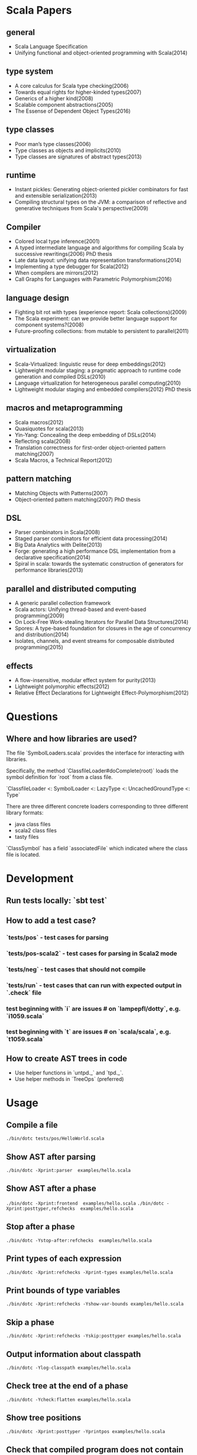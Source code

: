 #+STARTUP: indent

* Scala Papers
** general
- Scala Language Specification
- Unifying functional and object-oriented programming with Scala(2014)

** type system
- A core calculus for Scala type checking(2006)
- Towards equal rights for higher-kinded types(2007)
- Generics of a higher kind(2008)
- Scalable component abstractions(2005)
- The Essense of Dependent Object Types(2016)

** type classes
- Poor man’s type classes(2006)
- Type classes as objects and implicits(2010)
- Type classes are signatures of abstract types(2013)

** runtime
- Instant pickles: Generating object-oriented pickler combinators for fast and extensible serialization(2013)
- Compiling structural types on the JVM: a comparison of reflective and generative techniques from Scala's perspective(2009)

** Compiler
- Colored local type inference(2001)
- A typed intermediate language and algorithms for compiling Scala by successive rewritings(2006) PhD thesis
- Late data layout: unifying data representation transformations(2014)
- Implementing a type debugger for Scala(2012)
- When compilers are mirrors(2012)
- Call Graphs for Languages with Parametric Polymorphism(2016)

** language design
- Fighting bit rot with types (experience report: Scala collections)(2009)
- The Scala experiment: can we provide better language support for component systems?(2008)
- Future-proofing collections: from mutable to persistent to parallel(2011)

** virtualization
- Scala-Virtualized: linguistic reuse for deep embeddings(2012)
- Lightweight modular staging: a pragmatic approach to runtime code
  generation and compiled DSLs(2010)
- Language virtualization for heterogeneous parallel computing(2010)
- Lightweight modular staging and embedded compilers(2012) PhD thesis

** macros and metaprogramming
- Scala macros(2012)
- Quasiquotes for scala(2013)
- Yin-Yang: Concealing the deep embedding of DSLs(2014)
- Reflecting scala(2008)
- Translation correctness for first-order object-oriented pattern matching(2007)
- Scala Macros, a Technical Report(2012)

** pattern matching
- Matching Objects with Patterns(2007)
- Object-oriented pattern matching(2007) PhD thesis

** DSL
- Parser combinators in Scala(2008)
- Staged parser combinators for efficient data processing(2014)
- Big Data Analytics with Delite(2013)
- Forge: generating a high performance DSL implementation from a
  declarative specification(2014)
- Spiral in scala: towards the systematic construction of generators
  for performance libraries(2013)

** parallel and distributed computing
- A generic parallel collection framework
- Scala actors: Unifying thread-based and event-based programming(2009)
- On Lock-Free Work-stealing Iterators for Parallel Data Structures(2014)
- Spores: A type-based foundation for closures in the age of concurrency and distribution(2014)
- Isolates, channels, and event streams for composable distributed programming(2015)

** effects
- A flow-insensitive, modular effect system for purity(2013)
- Lightweight polymorphic effects(2012)
- Relative Effect Declarations for Lightweight Effect-Polymorphism(2012)

* Questions
** Where and how libraries are used?
The file `SymbolLoaders.scala` provides the interface for interacting
with libraries.

Specifically, the method `ClassfileLoader#doComplete(root)` loads the
symbol definition for `root` from a class file.

`ClassfileLoader <: SymbolLoader <: LazyType <: UncachedGroundType <: Type`

There are three different concrete loaders corresponding to three
different library formats:

- java class files
- scala2 class files
- tasty files

`ClassSymbol` has a field `associatedFile` which indicated where the
class file is located.

* Development
** Run tests locally: `sbt test`
** How to add a test case?
*** `tests/pos` - test cases for parsing
*** `tests/pos-scala2` - test cases for parsing in Scala2 mode
*** `tests/neg` - test cases that should not compile
*** `tests/run` - test cases that can run with expected  output in `.check` file
*** test beginning with `i` are issues # on `lampepfl/dotty`, e.g. `i1059.scala`
*** test beginning with `t` are issues # on `scala/scala`, e.g. `t1059.scala`
** How to create AST trees in code
- Use helper functions in `untpd._` and `tpd._`.
- Use helper methods in `TreeOps` (preferred)
* Usage
** Compile a file
=./bin/dotc tests/pos/HelloWorld.scala=
** Show AST after parsing
=./bin/dotc -Xprint:parser  examples/hello.scala=
** Show AST after a phase
=./bin/dotc -Xprint:frontend  examples/hello.scala=
=./bin/dotc -Xprint:posttyper,refchecks  examples/hello.scala=
** Stop after a phase
=./bin/dotc -Ystop-after:refchecks  examples/hello.scala=
** Print types of each expression
=./bin/dotc -Xprint:refchecks -Xprint-types examples/hello.scala=
** Print bounds of type variables
=./bin/dotc -Xprint:refchecks -Yshow-var-bounds examples/hello.scala=
** Skip a phase
=./bin/dotc -Xprint:refchecks -Yskip:posttyper examples/hello.scala=
** Output information about classpath
=./bin/dotc -Ylog-classpath examples/hello.scala=
** Check tree at the end of a phase
=./bin/dotc -Ycheck:flatten examples/hello.scala=
** Show tree positions
=./bin/dotc -Xprint:posttyper -Yprintpos examples/hello.scala=
** Check that compiled program does not contain global vars
=./bin/dotc -Ycheck-reentrant examples/hello.scala=
** Explain errors in low-level types
=./bin/dotc -Yexplain-lowlevel examples/hello.scala=
** Explain type errors in more detail
=./bin/dotc -explaintypes examples/hello.scala=
** Use scalajs as backend
=./bin/dotc -scalajs examples/hello.scala=
* Concepts
** Tasty
Interchange format that stores:

- Trees
- Types
- Positions
- Custom sections

- Tells how all methods are actually implemented
- Included for all classes emitted by dotc
- source code for dependencies

[[https://docs.google.com/document/d/1h3KUMxsSSjyze05VecJGQ5H2yh7fNADtIf3chD3_wr0/edit][TASTY Reference Manual]]
** call-graph analysis
CALL-GRAPH ANALYSIS

Detect program entry points, mark them as reachable

For every reachable method:

- mark all methods called from it as reachable
- track how type params flow to other methods
- track which trait combinations were instantiated

Paper: Ali K., Rapoport M., Lhoták O., Dolby J., Tip F. Constructing
Call Graphs of Scala Programs, ECOOP 2014

WHAT CAN LINKER DO?

- smart specialization
- smart dead code elimination. squeryl: 400 methods vs 1500 methods
  reachable by proguard
- convert classes to value classes
- infer more precise types
- eliminate virtual dispatch
- replace vars by vals
- remove duplicate vals

** miniphases
Tree traversal for each phase will break memory locality, slows down
compilation.

Manually fusion miniphase in one pass improves caching & prefetching,
improves performance.
** run VS phase
Each run will go through all the phases
** AST tree VS Symbol tree

http://docs.scala-lang.org/overviews/reflection/symbols-trees-types

The source program is represented by the AST tree. Each tree node has
a type, which is assigned by the typer.

What makes programming interesting is names. Naming is the primary
means of abstraction in programming. Names, just like human names, are
strings that refer to some entities, such as methods, variables,
classes, packages.

Like human names, names can be ambiguous due to duplicate names. Names
can only get exact meaning in a context. The exact meaning of a name
in a context is a symbol. Fixing the meaning of names is the task of
the typer.

A symbol carries abstract information about the named entity, such as
type, owner, members for class symbols, accessiblity information etc.

A symbol NEVER refers to AST definitions of the underlying
entity. Libraries are loaded as symbol trees.

The context has a `owner: symbol` field, indicating the owner of the
current AST tree. That's the only indirect link from symbol to AST
tree.

In dotty, the root of the symbol tree is `RootClass` and
`RootPackage`. Following function recursively find the symbol refered
by a Name (path):

```
DenotationsBase.staticRef(path: Name, generateStubs: Boolean = true)(implicit ctx: Context): Denotation
```

The symbol tree exists in parallel to the AST tree. The usage of names
in the AST tree creates references to the symbol tree. It's the task
of the typer to create the symbol tree from AST tree, and establish
the correct links from the AST tree to the symbol tree. The typer also
sets up types for each node of the symbol tree and AST tree.

Unlike the AST tree, which is a complete top-down structure, the
symbol tree is a down-top structure (via `owner: symbol` field). The
upper-level symbols only have indirect access to lower level symbols
through types if current symbol represents a class or package.

A class symbol has access to all its member symbols, which are stored
as part of the type information of a class(ClassInfo). A class symbol
also has access to its parent class.

In dotty, `Ident` is the AST tree node that invovles names. `Ident`
refers to symbols in the symbol tree. `Ident` takes `NamedType` as
type, which could be `TypeRef` or `TermRef`. `TypeRef` refers to a
prefix#type, `TermRef` refers to prefix#id. Both holds a reference to
the destination symbol.

Scala supports type members. In the AST, type member definition is
represented by `TypeDef`, its type is `TypeAlias`. Type member usage
in AST is represented by `TypeTree[TypeRef(_)]`. The type of the
`TypeTree` is of `TypeRef`, which refers to the symbol of the type
member, whose type is `TypeAlias`.

In dotty, symbol is further split into the pair (symbol, denotation)
to enable one symbol to have different meanings in different
compilation phases. Each symbol has immediate access to its
denotation. Denotations represent the meaning of symbols for a given
phase. Denotation holds information such as name, type, owner symbol,
etc.

Due to the existence of overloaded functions, denotations are still
ambiguous. In dotty, denotations fall into two categories:
MultiDenotation and SingleDenotation. Signatures are used to uniquely
differentiate the meaning of names in a specific context. In AST,
there is a special tree for overloaded function calls:

```
SelectWithSig(qualifier: Tree[T], name: Name, val sig: Signature)
```

** context
To make the core of compiler functional(NOT pure!), mutable
information has to be passed in as context.

The Context contains the state of the compiler, for example

- settings
- freshNames (FreshNameCreator)
- period (run and phase id)
- compilationUnit
- phase
- tree (current tree)
- typer (current typer)
- mode (type checking mode)
- typerState (for example undetermined type variables)

** scala off-heap
12 times faster

- Efficient scoped region-based memory allocator
- Optional low-overhead memory sanitizer for debugging and development
- Offheap classes as a nice typed API for custom data layout
- Offheap arrays with direct sequential layout in memory
- Extensibility to accomodate custom memory allocators

* Types
Type -+- ProxyType --+- NamedType ----+--- TypeRef
      |              |                 \
      |              +- SingletonType-+-+- TermRef
      |              |                |
      |              |                +--- ThisType
      |              |                +--- SuperType
      |              |                +--- ConstantType
      |              |                +--- MethodParam
      |              |                +----RefinedThis
      |              |                +--- SkolemType
      |              +- PolyParam
      |              +- RefinedType
      |              +- TypeBounds
      |              +- ExprType
      |              +- AnnotatedType
      |              +- TypeVar
      |
      +- GroundType -+- AndType
                     +- OrType
                     +- MethodType -----+- ImplicitMethodType
                     |                  +- JavaMethodType
                     +- PolyType
                     +- ClassInfo
                     |
                     +- NoType
                     +- NoPrefix
                     +- ErrorType
                     +- WildcardType
* Tree

A very good introduction about AST trees, though about scalac instead of dotty:

https://github.com/scala-ide/scala-refactoring/raw/thesis-documentation/scala-refactoring.pdf

Initial Code
#+BEGIN_SRC Scala
type Modifiers = Trees.Modifiers[T]
type Tree = Trees.Tree[T]
type TypTree = Trees.TypTree[T]
type TermTree = Trees.TermTree[T]
type PatternTree = Trees.PatternTree[T]
type DenotingTree = Trees.DenotingTree[T]
type ProxyTree = Trees.ProxyTree[T]
type NameTree = Trees.NameTree[T]
type RefTree = Trees.RefTree[T]
type DefTree = Trees.DefTree[T]
type MemberDef = Trees.MemberDef[T]
type ValOrDefDef = Trees.ValOrDefDef[T]

type Ident = Trees.Ident[T]
type BackquotedIdent = Trees.BackquotedIdent[T]
type Select = Trees.Select[T]
type SelectWithSig = Trees.SelectWithSig[T]
type This = Trees.This[T]
type Super = Trees.Super[T]
type Apply = Trees.Apply[T]
type TypeApply = Trees.TypeApply[T]
type Literal = Trees.Literal[T]
type New = Trees.New[T]
type Pair = Trees.Pair[T]
type Typed = Trees.Typed[T]
type NamedArg = Trees.NamedArg[T]
type Assign = Trees.Assign[T]
type Block = Trees.Block[T]
type If = Trees.If[T]
type Closure = Trees.Closure[T]
type Match = Trees.Match[T]
type CaseDef = Trees.CaseDef[T]
type Return = Trees.Return[T]
type Try = Trees.Try[T]
type SeqLiteral = Trees.SeqLiteral[T]
type JavaSeqLiteral = Trees.JavaSeqLiteral[T]
type TypeTree = Trees.TypeTree[T]
type SingletonTypeTree = Trees.SingletonTypeTree[T]
type SelectFromTypeTree = Trees.SelectFromTypeTree[T]
type AndTypeTree = Trees.AndTypeTree[T]
type OrTypeTree = Trees.OrTypeTree[T]
type RefinedTypeTree = Trees.RefinedTypeTree[T]
type AppliedTypeTree = Trees.AppliedTypeTree[T]
type ByNameTypeTree = Trees.ByNameTypeTree[T]
type TypeBoundsTree = Trees.TypeBoundsTree[T]
type Bind = Trees.Bind[T]
type Alternative = Trees.Alternative[T]
type UnApply = Trees.UnApply[T]
type ValDef = Trees.ValDef[T]
type DefDef = Trees.DefDef[T]
type TypeDef = Trees.TypeDef[T]
type Template = Trees.Template[T]
type Import = Trees.Import[T]
type PackageDef = Trees.PackageDef[T]
type Annotated = Trees.Annotated[T]
type Thicket = Trees.Thicket[T]
#+END_SRC
** TypTree
*** ByNameTypeTree
=\=> T=
*** TypeBoundsTree
=T >: lo <: hi=
*** ContextBounds                                                     :untpd:
** TermTree
*** Literal
*** New
*** Pair
*** Assign
=name = arg=, outside a parameter list
*** Block
={ stats; expr }=
*** If
=if cond then thenp else elsep=
*** Closure
*** Match
=selector match { cases }=
**** CaseDef < Tree
*** Return
*** Try
*** SeqLiteral
*** JavaSeqLiteral
*** ParsedTry                                                         :untpd:
*** SymbolLit                                                         :untpd:
*** InterpolatedString                                                :untpd:
*** Throw                                                             :untpd:
*** WhileDo                                                           :untpd:
*** DoWhile                                                           :untpd:
*** ForYield                                                          :untpd:
*** ForDo                                                             :untpd:
** PatternTree
*** Alternative
=tree_1 | ... | tree_n=
*** UnApply
The typed translation of `extractor(patterns)` in a pattern.
** ProxyTree
*** Super < TermTree
*** GenericApply < TermTree
**** Apply
**** TypeApply
*** Typed < TermTree
*** RefinedTypeTree < TypTree
=tpt { refinements }=
*** AppliedTypeTree < TypTree
=tpt[args]=
*** PackageDef
=package pid { stats }=
*** Annotated
=arg @annot=
*** TypedSplice                                                       :untpd:
*** Parens                                                            :untpd:
** DenotingTree
*** NameTree
**** RefTree
***** Ident
****** BackquotedIdent
***** Select
****** SelectWithSig
***** SelectFromTypeTree
=qualifier # name=
***** AndTypeTree
=left & right=
***** OrTypeTree
=left | right=
**** Bind < DefTree PatternTree
=name @ body=
*** This < TermTree
*** DefTree
**** MemberDef < NameTree
***** ValOrDefDef < WithLazyField
****** ValDef
=tpt = rhs=
******* EmptyValDef
****** DefDef
=mods def name[tparams](vparams_1)...(vparams_n): tpt = rhs=
***** TypeDef
****** PolyTypeDef                                                    :untpd:
****** DerivedTypeTree                                                :untpd:
***** ModuleDef                                                       :untpd:
**** Template < WithLazyField
=extends parents { self => body }=
**** PatDef                                                           :untpd:
*** TypeTree < TypTree
A type tree that represents an existing or inferred type
*** SingletonTypeTree
=ref.type=
*** Import
=import expr.selectors=
** NamedArg
=name = arg=, in a parameter list
** WithoutTypeOrPos
** Thicket
** OpTree                                                             :untpd:
*** InfixOp                                                           :untpd:
*** PostfixOp                                                         :untpd:
*** PrefixOp                                                          :untpd:
** Function                                                           :untpd:
** Tuple                                                              :untpd:
** GenFrom                                                            :untpd:
** GenAlias                                                           :untpd:
* Phases
Defined in =Compiler=.

#+BEGIN_SRC Scala
  def phases: List[List[Phase]] =
    List(
      List(new FrontEnd),
      List(new PostTyper),
      List(new Pickler),
      List(new FirstTransform,
           new CheckReentrant),
      List(new RefChecks,
           new ElimRepeated,
           new NormalizeFlags,
           new ExtensionMethods,
           new ExpandSAMs,
           new TailRec,
           new LiftTry,
           new ClassOf),
      List(new PatternMatcher,
           new ExplicitOuter,
           new ExplicitSelf,
           new CrossCastAnd,
           new Splitter),
      List(new VCInlineMethods,
           new SeqLiterals,
           new InterceptedMethods,
           new Getters,
           new ElimByName,
           new AugmentScala2Traits,
           new ResolveSuper),
      List(new Erasure),
      List(new ElimErasedValueType,
           new VCElideAllocations,
           new Mixin,
           new LazyVals,
           new Memoize,
           new LinkScala2ImplClasses,
           new NonLocalReturns,
           new CapturedVars, // capturedVars has a transformUnit: no phases should introduce local mutable vars here
           new Constructors, // constructors changes decls in transformTemplate, no InfoTransformers should be added after it
           new FunctionalInterfaces,
           new GetClass),   // getClass transformation should be applied to specialized methods
      List(new LambdaLift,   // in this mini-phase block scopes are incorrect. No phases that rely on scopes should be here
           new ElimStaticThis,
           new Flatten,
           // new DropEmptyCompanions,
           new RestoreScopes),
      List(new ExpandPrivate,
           new CollectEntryPoints,
           new LabelDefs),
      List(new GenBCode)
    )
#+END_SRC

** FrontEnd                                                       :important:
1. parse          :: parse code
2. enterSyms      :: index sysmbols
3. typeCheck      :: type checking, desugaring
** PostTyper
A macro transform that runs immediately after typer and that performs
the following functions:

1. Add super accessors and protected accessors (@see SuperAccessors)
2. Convert parameter fields that have the same name as a corresponding
   public parameter field in a superclass to a forwarder to the
   superclass field (corresponding = super class field is initialized
   with subclass field) (@see ForwardParamAccessors)
3. Add synthetic methods (@see SyntheticMethods)
4. Check that `New` nodes can be instantiated, and that annotations are valid
5. Convert all trees representing types to TypeTrees.
6. Check the bounds of AppliedTypeTrees
7. Insert `.package` for selections of package object members
8. Replaces self references by name with =this=

The reason for making this a macro transform is that some functions
(in particular super and protected accessors and instantiation checks)
are naturally top-down and don't lend themselves to the bottom-up
approach of a mini phase. The other two functions (forwarding param
accessors and synthetic methods) only apply to templates and fit
mini-phase or subfunction of a macro phase equally well. But taken by
themselves they do not warrant their own group of miniphases before
pickling.
** Pickler
Serialize symbol tables
** +
*** FirstTransform
1. ensures there are companion objects for all classes except module classes
2. eliminates some kinds of trees: Imports, NamedArgs
3. stubs out native methods
*** CheckReentrant
A no-op transform that checks whether the compiled sources are re-entrant.
** +
*** RefChecks
1. overrides and inheritance checks
2. warns about references to symbols labeled deprecated or migration
3. constant propagation for =if=
*** ElimRepeated
Removes repeated parameters (T*) from all types, replacing them with Seq types.
*** NormalizeFlags
1. Widens all private[this] and protected[this] qualifiers to just
   private/protected
2. Sets PureInterface flag for traits that only have pure interface
   members and that do not have initialization code. A pure interface
   member is either an abstract or alias type definition or a deferred
   val or def.
*** ExtensionMethods
Creates extension methods for all methods in a value class, except
parameter or super accessors, or constructors.
*** ExpandSAMs
Expand SAM closures that cannot be represented by the JVM as lambdas
to anonymous classes.

SAM Type: single abstract method types

A type is a *SAM type* if it is a reference to a class or trait, which

- has a single abstract method with a method type (ExprType and
  PolyType not allowed!)
- can be instantiated without arguments or with just () as argument.

*** TailRec
Tail call elimination
*** LiftTry
Lifts try's that might be executed on non-empty expression stacks to
their own methods. I.e.

    try body catch handler

is lifted to

    { def liftedTree$n() = try body catch handler; liftedTree$n() }

*** ClassOf
Rewrite `classOf` calls as follow:

- For every primitive class C whose boxed class is called B:

  classOf[C]    -> B.TYPE

- For every non-primitive class D:

  classOf[D]    -> Literal(Constant(erasure(D)))
** +
*** PatternMatcher
Eliminates patterns.
*** ExplicitOuter
Adds outer accessors to classes and traits that need them.
*** ExplicitSelf
Transforms references of the form

    C.this.m

where `C` is a class with explicit self type and `C` is not a subclass
of the owner of `m` to

   C.this.asInstanceOf[S].m

where `S` is the self type of `C`.

*** CrossCastAnd
Makes sure that all private member selections from AndTypes are
performed from the first component of AndType.

*** Splitter
Makes sure every identifier and select node carries a symbol. To do
this, certain qualifiers with a union type have to be "splitted" with
a type test.

For now, only self references are treated.

If we select a name, make sure the node has a symbol. If necessary,
split the qualifier with type tests.  Example: Assume:

    class A { def f(x: S): T }
    class B { def f(x: S): T }
    def p(): A | B

Then =p().f(a)= translates to

    val ev$1 = p()
    if (ev$1.isInstanceOf[A]) ev$1.asInstanceOf[A].f(a)
    else ev$1.asInstanceOf[B].f(a)

** +
*** VCInlineMethods
Inlines calls to methods of value classes.
*** SeqLiterals
Eliminates SeqLiteral's, transforming =SeqLiteral(elems)= to an
operation equivalent to

    JavaSeqLiteral(elems).toSeq

Instead of =toSeq=, which takes an implicit, the appropriate
"wrapArray" method is called directly. The reason for this step is
that JavaSeqLiterals, being arrays keep a precise type after erasure,
whereas SeqLiterals only get the erased type =Seq=.

*** InterceptedMethods
Replace member references as follows:

- `x != y` for != in class Any becomes `!(x == y)` with == in class Any.
- `x.##` for ## in NullClass becomes `0`
- `x.##` for ## in Any becomes calls to ScalaRunTime.hash, using the
  most precise overload available
- `x.getClass` for getClass in primitives becomes `x.getClass` with
  getClass in class Object.

*** Getters
Performs the following rewritings for fields of a class:

  <mods> val x: T = e
    -->  <mods> <stable> <accessor> def x: T = e
  <mods> var x: T = e
    -->  <mods> <accessor> def x: T = e

  <mods> val x: T
    -->  <mods> <stable> <accessor> def x: T

  <mods> lazy val x: T = e
    -->  <mods> <accessor> lazy def x: T =e

  <mods> var x: T
    -->  <mods> <accessor> def x: T

  <mods> non-static <module> val x$ = e
    -->  <mods> <module> <accessor> def x$ = e

Omitted from the rewritings are

 - private[this] fields in classes (excluding traits, value classes)
 - fields generated for static modules (TODO: needed?)
 - parameters, static fields, and fields coming from Java

Furthermore, assignments to mutable vars are replaced by setter calls

   p.x = e
    -->  p.x_=(e)

No fields are generated yet. This is done later in phase Memoize.

*** ElimByName
This phase eliminates ExprTypes `=> T` as types of function
parameters, and replaces them by nullary function types. More
precisely:

For the types of parameter symbols:

    => T        ==>    () => T

Note that `=> T` types are not eliminated in MethodTypes. This is done
later at erasure.  Terms are rewritten as follows:

    x           ==>    x.apply()   if x is a parameter that had type => T

Arguments to call-by-name parameters are translated as follows. First,
the argument is rewritten by the rules:

1. if e.apply() is an argument to a call-by-name parameter

    e.apply()   ==>    e

2.  if other expr is an argument to a call-by-name parameter

    expr        ==>    () => expr

This makes the argument compatible with a parameter type of () => T,
which will be the formal parameter type at erasure. But to be
-Ycheckable until then, any argument ARG rewritten by the rules above
is again wrapped in an application DummyApply(ARG) where

   DummyApply: [T](() => T): T

is a synthetic method defined in Definitions. Erasure will later strip
these DummyApply wrappers.

Note: This scheme to have inconsistent types between method types
(whose formal types are still ExprTypes and parameter valdefs (which
are now FunctionTypes) is not pretty. There are two other options
which have been abandoned or not yet pursued.

Option 1: Transform => T to () => T also in method and function
types. The problem with this is that is that it requires to look at
every type, and this forces too much, causing Cyclic Reference
errors. Abandoned for this reason.

Option 2: Merge ElimByName with erasure, or have it run immediately
before. This has not been tried yet.

*** AugmentScala2Traits
Augments Scala2 traits with implementation classes and with additional
members needed for mixin composition.

These symbols would have been added between Unpickling and Mixin in
the Scala2 pipeline. Specifcally, it adds

- an implementation class which defines a trait constructor and trait
  method implementations
- trait setters for vals defined in traits

Furthermore, it expands the names of all private getters and setters
as well as super accessors in the trait and makes them not-private.

*** ResolveSuper
Adds super accessors and method overrides where linearization differs
from Java's rule for default methods in interfaces. In particular:

    For every trait M directly implemented by the class (see
    SymUtils.mixin), in reverse linearization order, add the
    following definitions to C:

      3.1 (done in `superAccessors`) For every superAccessor
          `<mods> def super$f[Ts](ps1)...(psN): U` in M:

            <mods> def super$f[Ts](ps1)...(psN): U = super[S].f[Ts](ps1)...(psN)

          where `S` is the superclass of `M` in the linearization of `C`.

      3.2 (done in `methodOverrides`) For every method
          `<mods> def f[Ts](ps1)...(psN): U` in M` that needs to be disambiguated:

            <mods> def f[Ts](ps1)...(psN): U = super[M].f[Ts](ps1)...(psN)

    A method in M needs to be disambiguated if it is concrete, not overridden in C,
    and if it overrides another concrete method.

This is the first part of what was the mixin phase. It is complemented
by Mixin, which runs after erasure.

** Erasure                                                        :important:
Erases parameteric types
** +
*** ElimErasedValueType
Erases ErasedValueType to their underlying type.  It also removes the
synthetic cast methods u2evt$ and evt2u$ which are no longer needed
afterwards.

*** VCElideAllocations
This phase elides unnecessary value class allocations

For a value class V defined as:

  class V(val underlying: U) extends AnyVal

we avoid unnecessary allocations:

   new V(u1) == new V(u2) => u1 == u2
  (new V(u)).underlying() => u

*** Mixin
This phase performs the following transformations:

1. (done in `traitDefs` and `transformSym`) Map every concrete trait getter

       <mods> def x(): T = expr

   to the pair of definitions:

       <mods> def x(): T
       protected def initial$x(): T = { stats; expr }

   where `stats` comprises all statements between either the start of
   the trait or the previous field definition which are not
   definitions (i.e. are executed for their side effects).

2. (done in `traitDefs`) Make every concrete trait setter

       <mods> def x_=(y: T) = ()

   deferred by mapping it to

       <mods> def x_=(y: T)

3. For a non-trait class C:

     For every trait M directly implemented by the class (see SymUtils.mixin), in
     reverse linearization order, add the following definitions to C:

       3.1 (done in `traitInits`) For every parameter accessor `<mods> def x(): T` in M,
           in order of textual occurrence, add

            <mods> def x() = e

           where `e` is the constructor argument in C that corresponds to `x`. Issue
           an error if no such argument exists.

       3.2 (done in `traitInits`) For every concrete trait getter `<mods> def x(): T` in M
           which is not a parameter accessor, in order of textual occurrence, produce the following:

           3.2.1 If `x` is also a member of `C`, and M is a Dotty trait:

             <mods> def x(): T = super[M].initial$x()

           3.2.2 If `x` is also a member of `C`, and M is a Scala 2.x trait:

             <mods> def x(): T = _

           3.2.3 If `x` is not a member of `C`, and M is a Dotty trait:

             super[M].initial$x()

           3.2.4 If `x` is not a member of `C`, and M is a Scala2.x trait, nothing gets added.

       3.3 (done in `superCallOpt`) The call:

             super[M].<init>

       3.4 (done in `setters`) For every concrete setter `<mods> def x_=(y: T)` in M:

             <mods> def x_=(y: T) = ()

4. (done in `transformTemplate` and `transformSym`) Drop all
   parameters from trait constructors.

5. (done in `transformSym`) Drop ParamAccessor flag from all parameter
   accessors in traits.

Conceptually, this is the second half of the previous mixin phase. It
needs to run after erasure because it copies references to possibly
private inner classes and objects into enclosing classes where they
are not visible. This can only be done if all references are symbolic.

*** TODO LazyVals
Transform lazy vals
*** Memoize
Provides the implementations of all getters and setters, introducing
fields to hold the value accessed by them.

TODO: Make LazyVals a part of this phase?

  <accessor> <stable> <mods> def x(): T = e
    -->  private val x: T = e
         <accessor> <stable> <mods> def x(): T = x

  <accessor> <mods> def x(): T = e
    -->  private var x: T = e
         <accessor> <mods> def x(): T = x

  <accessor> <mods> def x_=(y: T): Unit = ()
    --> <accessor> <mods> def x_=(y: T): Unit = x = y

*** LinkScala2ImplClasses
Rewrites calls

  super[M].f(args)

where M is a Scala2 trait implemented by the current class to

  M$class.f(this, args)

provided the implementation class M$class defines a corresponding
function `f`.

*** NonLocalReturns
Implements non-local returns using NonLocalReturnControl exceptions.
*** TODO CapturedVars
*** Constructors
- moves initializers from body to constructor.
- makes all supercalls explicit
- also moves private fields that are accessed only from constructor
  into the constructor if possible.
*** FunctionalInterfaces
Rewires closures to implement more specific types of Functions.
*** GetClass
Rewrite `getClass` calls as follow:

- For every instance of primitive class C whose boxed class is called B:

     instanceC.getClass    -> B.TYPE

- For every instance of non-primitive class D:

     instanceD.getClass    -> instanceD.getClass
** +
*** LambdaLift                                                    :important:
Lifts lambdas to top level
*** ElimStaticThis
Replace `This` references to module classes in static methods by
global identifiers to the corresponding modules.
*** Flatten
Lifts nested classes to toplevel
*** RestoreScopes
The preceding lambda lift and flatten phases move symbols to different
scopes and rename them. This miniphase cleans up afterwards and makes
sure that all class scopes contain the symbols defined in them.

** +
*** ExpandPrivate
Make private term members that are accessed from another class
non-private by resetting the Private flag and expanding their name.

Also, make non-private any private parameter forwarders that forward
to an inherited public or protected parameter accessor with the same
name as the forwarder.  This is necessary since private methods are
not allowed to have the same name as inherited public ones.

See discussion in https://github.com/lampepfl/dotty/pull/784
and https://github.com/lampepfl/dotty/issues/783

*** CollectEntryPoints
Collect entry points, used for backend code generration
*** LabelDefs
Verifies that each Label DefDef has only a single address to jump back
and reorders them such that they are not nested and this address is a
fall-through address for JVM.

e.g. following code

    <label> def foo(i: Int) = {
      <label> def bar = 0
      <label> def dough(i: Int) = if (i == 0) bar else foo(i-1)
      dough(i)
      }

    foo(100)

will get rewritten to
                                                 \
    <label> def foo(i: Int) = dough(i)
    <label> def dough(i: Int) = if (i == 0) bar else foo(i-1)
    <label> def bar = 2
      foo(100)

Proposed way to generate this pattern in backend is:

     foo(100)
     <jump foo>
     <label> def foo(i: Int) = dough(i)
     // <jump a>                           // unreachable
     <label> def dough(i: Int) = if (i == 0) bar else foo(i-1)
     // <jump a>                           // unreachable
     <label> def bar = 2
     // <jump a>                           // unreachable
     <asm point a>

Unreachable jumps will be eliminated by local dead code analysis.
After JVM is smart enough to remove next-line jumps

Note that Label DefDefs can be only nested in Block, otherwise no one
would be able to call them Other DefDefs are eliminated

** GenBCode
Generates the code
* src
** dotty
*** TODO annotation.internal
*** TODO runtime
*** tools
**** TODO backend.jvm
**** dotc
***** ast
Tree definitions and desugaring
****** desugar
****** Positioned
****** tpd
typed tree
****** TreeInfo
****** Trees
****** untpd
untyped tree
***** config
Configuration settings of compilation
***** core
****** classfile
java classfile manipulation
****** tasty
tasty format manipulation
****** Annotations
modelling of annotations
****** CheckRealizable
Check realizability of types, used in typer.Checking
****** Constants
value tags definition
****** Constraint
base class for representing constraints in local type inference
****** ConstraintHandling
Methods for adding constraints and solving them.

What goes into a Constraint as opposed to a ConstrainHandler?

Constraint code is purely functional: Operations get constraints and
produce new ones.  Constraint code does not have access to a
type-comparer. Anything regarding lubs and glbs has to be done
elsewhere.

By comparison: Constraint handlers are parts of type comparers and can
use their functionality.  Constraint handlers update the current
constraint as a side effect.
****** Contexts
A context is passed basically everywhere in dotc. This is convenient
but carries the risk of captured contexts in objects that turn into
space leaks. To combat this risk, here are some conventions to follow:

- Never let an implicit context be an argument of a class whose
  instances live longer than the context.

- Classes that need contexts for their initialization take an explicit
  parameter named `initctx`. They pass initctx to all positions where
  it is needed (and these positions should all be part of the
  intialization sequence of the class).

- Classes that need contexts that survive initialization are instead
  passed a "condensed context", typically named `cctx` (or they create
  one). Condensed contexts just add some basic information to the
  context base without the risk of capturing complete trees.

- To make sure these rules are kept, it would be good to do a sanity
  check using bytecode inspection with javap or scalap: Keep track of
  all class fields of type context; allow them only in whitelisted
  classes (which should be short-lived).

****** Decorators
provides useful implicit decorators for types defined elsewhere

****** Definitions
defines symbols and types of standard definitions

****** Denotations
Denotations represent the meaning of symbols and named types.  The
following diagram shows how the principal types of denotations and
their denoting entities relate to each other. Lines ending in a
down-arrow `v` are member methods. The two methods shown in the
diagram are "symbol" and "deref". Both methods are parameterized by
the current context, and are effectively indexed by current period.

Lines ending in a horizontal line mean subtying (right is a subtype of left).

NamedType------TermRefWithSignature
  |                    |                     Symbol---------ClassSymbol
  |                    |                       |                |
  | denot              | denot                 | denot          | denot
  v                    v                       v                v
Denotation-+-----SingleDenotation-+------SymDenotation-+----ClassDenotation
           |                      |
           +-----MultiDenotation  |
                                  |
                                  +--UniqueRefDenotation
                                  +--JointRefDenotation

Here's a short summary of the classes in this diagram.

NamedType                A type consisting of a prefix type and a name, with fields
                            prefix: Type
                            name: Name
                         It has two subtypes: TermRef and TypeRef
TermRefWithSignature     A TermRef that has in addition a signature to select an overloaded variant, with new field
                            sig: Signature
Symbol                   A label for a definition or declaration in one compiler run
ClassSymbol              A symbol representing a class
Denotation               The meaning of a named type or symbol during a period
MultiDenotation          A denotation representing several overloaded members
SingleDenotation         A denotation representing a non-overloaded member or definition, with main fields
                            symbol: Symbol
                            info: Type
UniqueRefDenotation      A denotation referring to a single definition with some member type
JointRefDenotation       A denotation referring to a member that could resolve to several definitions
SymDenotation            A denotation representing a single definition with its original type, with main fields
                            name: Name
                            owner: Symbol
                            flags: Flags
                            privateWithin: Symbol
                            annotations: List[Annotation]
ClassDenotation          A denotation representing a single class definition.

****** DenotTransformers
defines following traits for denotation transformation
- DenotTransformer < Phase
  - InfoTransformer
  - SymTransformer

****** Flags
defines =FlagSet=

A FlagSet represents a set of flags. Flags are encoded as follows: The
first two bits indicate whether a flagset applies to terms, to types,
or to both.  Bits 2..63 are available for properties and can be doubly
used for terms and types.

Combining two FlagSets with `|` will give a FlagSet that has the
intersection of the applicability to terms/types of the two flag
sets. It is checked that the intersection is not empty.

****** Hashable
defines the trait =Hashable=

****** NameOps
operations related to names

****** Names
defines =Name=.

A name is essentially a string, with three differences:

1. Names belong in one of two name spaces: they are type names or term
   names. Term names have a sub-category of "local" field names. The
   same string can correspond a name in each of the three namespaces.

2. Names are hash-consed. Two names representing the same string in
   the same universe are always reference identical.

3. Names are intended to be encoded strings. @see
   dotc.util.NameTransformer. The encoding will be applied when
   converting a string to a name.

****** OrderingConstraint
Constraint over undetermined type parameters that keeps separate maps
to reflect parameter orderings.

****** Periods
Periods are the central "clock" of the compiler. A period consists of
a run id and a phase id.  run ids represent compiler runs phase ids
represent compiler phases.

****** Phases
Compilation phases

****** Scopes
A scope contains a set of symbols. It can be an extension of some
outer scope, from which it inherits all symbols.  This class does not
have any methods to add symbols to a scope or to delete them. These
methods are provided by subclass MutableScope.

****** Signature
The signature of a denotation.

Overloaded denotations with the same name are distinguished by their
signatures. A signature of a method (of type PolyType,MethodType, or
ExprType) is composed of a list of signature names, one for each
parameter type, plus a signature for the result type. Methods are
uncurried before taking their signatures.  The signature name of a
type is the fully qualified name of the type symbol of the type's
erasure.

For instance a definition

    def f(x: Int)(y: List[String]): String

would have signature

    Signature(
      List("scala.Int".toTypeName, "scala.collection.immutable.List".toTypeName),
      "scala.String".toTypeName)

The signatures of non-method types are always `NotAMethod`.

****** StdNames
standard names

****** Substituters
Substitution operations on types

****** TODO SymbolLoaders
****** Symbols
Creation methods for symbols. It's mixed in =Context=.

****** SymDenotations
methods for SymDenotion creation

****** TypeApplications                                           :important:
type application

****** TypeComparer                                               :important:
Provides methods to compare types

****** TypeErasure                                                :important:
Erased types are:

ErasedValueType
TypeRef(prefix is ignored, denot is ClassDenotation)
TermRef(prefix is ignored, denot is SymDenotation)
JavaArrayType
AnnotatedType
MethodType
ThisType
SuperType
ClassInfo (NoPrefix, ...)
NoType
NoPrefix
WildcardType
ErrorType

only for isInstanceOf, asInstanceOf: PolyType, PolyParam, TypeBounds

****** TODO TypeOps
****** TODO TyperState
MutableTyperState

****** TODO Types                                                 :important:
****** Uniques
Defines operation `unique` for hash-consing types.  Also defines
specialized hash sets for hash consing uniques of a specific type.
All sets offer a `enterIfNew` method which checks whether a type with
the given parts exists already and creates a new one if not.

***** parsing
recursive-descent parsing
***** printing
printing of various objects
***** repl
read-eval-print loop
***** reporting
handle diagnostics output
***** transform
****** AugmentScala2Traits
This phase augments Scala2 traits with implementation classes and with
additional members needed for mixin composition.

These symbols would have been added between Unpickling and Mixin in
the Scala2 pipeline.  Specifcally, it adds

 - an implementation class which defines a trait constructor and trait
   method implementations
 - trait setters for vals defined in traits

Furthermore, it expands the names of all private getters and setters
as well as super accessors in the trait and makes them not-private.
****** TODO CapturedVars
****** CheckReentrant
A no-op transform that checks whether the compiled sources are re-entrant.
****** ClassOf
Rewrite =classOff=
****** CollectEntryPoints
collect entry points
****** Constructors
This transform
- moves initializers from body to constructor.
- makes all supercalls explicit
- also moves private fields that are accessed only from constructor
  into the constructor if possible.
****** CrossCastAnd
This transform makes sure that all private member selections from
AndTypes are performed from the first component of AndType.  This is
needed for correctness of erasure. See `tests/run/PrivateAnd.scala`
****** CtxLazy
Utility class for lazy values whose evaluation depends on a context.
****** ElimByName
eliminates ExprTypes `=> T` as types of function parameters, and
replaces them by nullary function types
****** ElimErasedValueType
erases value class to their underlying type.
****** ElimRepeated
replaces repeated parameters (*T) with Seq types
****** ElimStaticThis
peplace =This= references to module classes in static methods by global
identifiers to the corresponding modules.
****** ExpandPrivate
Make private term members that are accessed from another class
non-private by resetting the Private flag and expanding their name.
****** ExpandSAMs
Expand SAM closures that cannot be represented by the JVM as lambdas
to anonymous classes.
****** ExplicitOuter
adds outer accessors to classes and traits that need them
****** ExplicitSelf
Transform references of the form

   C.this.m

where `C` is a class with explicit self type and `C` is not a subclass
of the owner of `m` to

   C.this.asInstanceOf[S].m

where `S` is the self type of `C`.
****** ExtensionMethods
Perform Step 1 in the value classes SIP: Creates extension methods for
all methods in a value class, except parameter or super accessors, or
constructors.
****** FirstTransform
The first tree transform
- ensures there are companion objects for all classes except module classes
- eliminates some kinds of trees: Imports, NamedArgs
- stubs out native methods
****** Flatten
Lift nested classes to toplevel
****** FullParameterization
Provides methods to produce fully parameterized versions of instance
methods, where the `this` of the enclosing class is abstracted out in
an extra leading `$this` parameter and type parameters of the class
become additional type parameters of the fully parameterized method.
****** FunctionalInterfaces
Rewires closures to implement more specific types of Functions.
****** GetClass
Rewrite `getClass` calls as follow:

For every instance of primitive class C whose boxed class is called B:

   instanceC.getClass    -> B.TYPE

For every instance of non-primitive class D:

   instanceD.getClass    -> instanceD.getClass
****** Getters
Rewrite fields of a class
****** InterceptedMethods
Replace member references as follows:

- `x != y` for != in class Any becomes `!(x == y)` with == in class Any.
- `x.##` for ## in NullClass becomes `0`
- `x.##` for ## in Any becomes calls to ScalaRunTime.hash,
    using the most precise overload available
- `x.getClass` for getClass in primitives becomes `x.getClass` with
  getClass in class Object.

****** LambdaLift
Lift lambdas to toplevel

****** LazyVals
transform lazy variables

****** LiftTry
Lifts try's that might be executed on non-empty expression stacks
to their own methods. I.e.

    try body catch handler

is lifted to

    { def liftedTree$n() = try body catch handler; liftedTree$n() }

****** LinkScala2ImplClasses
Rewrite calls

    super[M].f(args)

where M is a Scala2 trait implemented by the current class to

    M$class.f(this, args)

provided the implementation class M$class defines a corresponding
function `f`.

****** MacroTransform
A base class for transforms.

****** Memoize
Provides the implementations of all getters and setters, introducing
fields to hold the value accessed by them.

****** Mixin
transformations with mixin

****** MixinOps
operations with mixin

****** NonLocalReturns
Implement non-local returns using NonLocalReturnControl exceptions.

****** NormalizeFlags
1. Widens all private[this] and protected[this] qualifiers to just
   private/protected
2. Sets PureInterface flag for traits that only have pure interface
   members and that do not have initialization code. A pure interface
   member is either an abstract or alias type definition or a deferred
   val or def.
****** TODO OverridingPairs
****** ParamForwarding
For all parameter accessors

    val x: T = ...

if

1. x is forwarded in the supercall to a parameter that's also named `x`
2. the superclass parameter accessor for `x` is accessible from the
   current class

change the accessor to

    def x: T = super.x.asInstanceOf[T]

Do the same also if there are intermediate inaccessible parameter
accessor forwarders.  The aim of this transformation is to avoid
redundant parameter accessor fields.
****** PatternMatcher
eliminates patterns
****** Pickler
****** PostTyper
A macro transform that runs immediately after typer
****** ResolveSuper
adds super accessors and method overrides where linearization differs
from Java's rule for default methods in interfaces.
****** RestoreScopes
The preceding lambda lift and flatten phases move symbols to different
scopes and rename them. This miniphase cleans up afterwards and makes
sure that all class scopes contain the symbols defined in them.
****** SeqLiterals
A transformer that eliminates SeqLiteral's, transforming
`SeqLiteral(elems)` to an operation equivalent to

    JavaSeqLiteral(elems).toSeq

Instead of `toSeq`, which takes an implicit, the appropriate
"wrapArray" method is called directly. The reason for this step is
that JavaSeqLiterals, being arrays keep a precise type after erasure,
whereas SeqLiterals only get the erased type `Seq`.
****** Splitter
makes sure every identifier and select node carries a symbol. To do
this, certain qualifiers with a union type have to be "splitted" with
a type test.
****** SuperAccessors
transformations related to =super=
****** SymUtils
A decorator that provides methods on symbols that are needed in the
transformer pipeline.
****** SyntheticMethods
Synthetic method implementations for case classes, case objects, and
value classes.Synthetic method implementations for case classes, case
objects, and value classes.
****** TailRec
tail call elimination
****** TreeChecker
Run by -Ycheck option after a given phase, this class retypes all
syntax trees and verifies that the type of each tree node so obtained
conforms to the type found in the tree node.
****** TODO TreeExtractors
****** TODO TreeGen
****** TreeTransforms
Base class of tree transforms. For each kind of tree K, there are two
methods which can be overridden:

prepareForK // return a new TreeTransform which gets applied to the K
// node and its children
transformK // transform node of type K

If a transform does not need to visit a node or any of its children,
it signals this fact by returning a NoTransform from a prepare method.

If all transforms in a group are NoTransforms, the tree is no longer
traversed.
****** TypeTestsCasts
This transform normalizes type tests and type casts, also replacing
type tests with singleton argument type with reference equality check

Any remaining type tests

- use the object methods $isInstanceOf and $asInstanceOf
- have a reference type as receiver
- can be translated directly to machine instructions
****** TypeUtils
A decorator that provides methods on types that are needed in the
transformer pipeline.
****** ValueClasses
Methods that apply to user-defined value classes
****** VCElideAllocations
elides unnecessary value class allocations
****** VCInlineMethods
inlines calls to methods of value classes.
***** typer
****** TODO Applications
****** Checking
various check: realizability, bounds, etc
****** ConstFold
constant folding
****** ErrorReporting
error reporting
****** EtaExpansion
converts a method reference to a function value.

    abs  ~~~~>  \x -> abs x
****** FrontEnd
First phase of compilation: parsing, indexing and typing.
****** Implicits
Implicit resolution
****** ImportInfo
info relating to an import clause
****** Inferencing
type inference
****** TODO Mode
****** Namer
create symbols from definitions and gives them lazy types
****** TODO ProtoTypes
****** RefChecks
checks related to overrides
****** ReTyper
A version of Typer that keeps all symbols defined and referenced in a
previously typed tree.
****** TypeAssigner
type assignments
****** Typer
type checking facade
****** VarianceChecker
check that all top-level definitions in tree are variance correct.
****** Variances
variance operations
***** util
****** Attachment
A class inheriting from Attachment.Container supports adding, removing
and lookup of attachments. Attachments are typed key/value pairs.
****** Chars
Contains constants and classifier methods for characters
****** common
Common values hoisted out for performance
****** DotClass
Adds standard functionality to a class.
****** FreshNameCreator
Creates fresh name
****** HashSet
A hash set that allows some privileged protected access to its internals
****** kwords
test for Scala worksheet
****** LRUCache
A least-recently-used cache for Key -> Value computations
****** NameTransformer
Provides functions to encode and decode Scala symbolic names
****** Positions
A position indicates a range between a start offset and an end offset.
****** Set
A common class for lightweight sets
****** ShowPickled
display pickled info
****** SimpleMap
simple map interface
****** SixteenNibbles
An efficient implementation of sequences of 16 indexed elements with
values 0..15 in a single Long.
****** SourceFile
abstraction of a source file
****** SourcePosition
A source position is comprised of a position in a source file.
****** TODO Stats
****** Util
a best fit algorithm

***** Bench
=object Bench extends Driver=
For performance testing
***** CompilationUnit
- Represents a compilation unit.
- untyped tree: =var untpdTree: untpd.Tree=
- typed tree: =var tpdTree: tpd.Tree=

****** TODO picklers: =var picklers: Map[ClassSymbol, TastyPickler]=
****** TODO unpickers: =var unpicklers: Map[ClassSymbol, TastyUnpickler]=

***** Compiler                                                    :important:
This class defines the compiler processing flow, and set up the context.
***** Driver                                                      :important:
=abstract class Driver extends DotClass=
Uses =Compiler= to run compilation
***** FromTasty
=object FromTasty extends Driver=
Compiler for Tasty files
***** Resident
=class Resident extends Driver=
A compiler which stays resident between runs
***** Run
=class Run(comp: Compiler)(implicit ctx: Context)=
Used in =Compiler= to define a running of the compiler
**** TODO io
*** TODO object DottyPredef
*** TODO object language
*** TODO class Pair[T, U](x: T, y: U)
*** TODO class Singleton

** TODO scala
** TODO strawman.collection
* links
 * [[https://gist.github.com/djspiewak/2ae2570c8856037a7738][Collections Redesign Proposal]]
